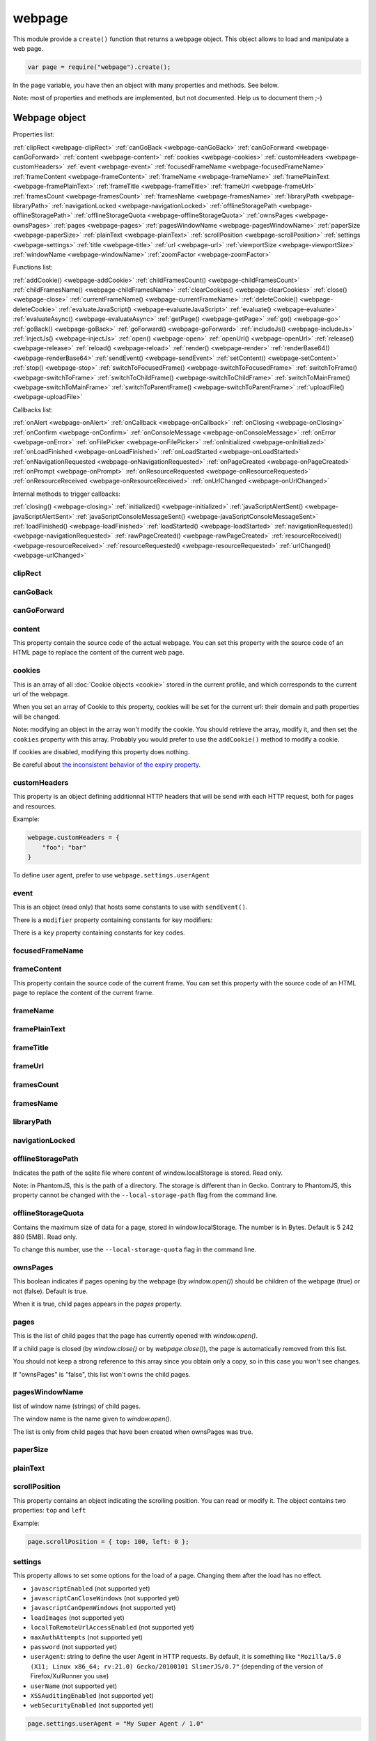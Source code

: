 .. index:: webpage

=======
webpage
=======

This module provide a ``create()`` function that returns a webpage object. This
object allows to load and manipulate a web page.


.. code-block:: javascript

   var page = require("webpage").create();

In the ``page`` variable, you have then an object with many properties and
methods. See below.

Note: most of properties and methods are implemented, but not documented. Help us to document them ;-)


Webpage object
==============

Properties list:

:ref:`clipRect <webpage-clipRect>` :ref:`canGoBack <webpage-canGoBack>` :ref:`canGoForward <webpage-canGoForward>`
:ref:`content <webpage-content>` :ref:`cookies <webpage-cookies>` :ref:`customHeaders <webpage-customHeaders>`
:ref:`event <webpage-event>` :ref:`focusedFrameName <webpage-focusedFrameName>` :ref:`frameContent <webpage-frameContent>`
:ref:`frameName <webpage-frameName>` :ref:`framePlainText <webpage-framePlainText>` :ref:`frameTitle <webpage-frameTitle>`
:ref:`frameUrl <webpage-frameUrl>` :ref:`framesCount <webpage-framesCount>` :ref:`framesName <webpage-framesName>`
:ref:`libraryPath <webpage-libraryPath>` :ref:`navigationLocked <webpage-navigationLocked>`
:ref:`offlineStoragePath <webpage-offlineStoragePath>` :ref:`offlineStorageQuota <webpage-offlineStorageQuota>`
:ref:`ownsPages <webpage-ownsPages>` :ref:`pages <webpage-pages>` :ref:`pagesWindowName <webpage-pagesWindowName>`
:ref:`paperSize <webpage-paperSize>` :ref:`plainText <webpage-plainText>` :ref:`scrollPosition <webpage-scrollPosition>`
:ref:`settings <webpage-settings>` :ref:`title <webpage-title>` :ref:`url <webpage-url>`
:ref:`viewportSize <webpage-viewportSize>` :ref:`windowName <webpage-windowName>` :ref:`zoomFactor <webpage-zoomFactor>`

Functions list:

:ref:`addCookie() <webpage-addCookie>` :ref:`childFramesCount() <webpage-childFramesCount>` :ref:`childFramesName() <webpage-childFramesName>` 
:ref:`clearCookies() <webpage-clearCookies>` :ref:`close() <webpage-close>` :ref:`currentFrameName() <webpage-currentFrameName>` 
:ref:`deleteCookie() <webpage-deleteCookie>` :ref:`evaluateJavaScript() <webpage-evaluateJavaScript>` :ref:`evaluate() <webpage-evaluate>` 
:ref:`evaluateAsync() <webpage-evaluateAsync>` :ref:`getPage() <webpage-getPage>` :ref:`go() <webpage-go>` 
:ref:`goBack() <webpage-goBack>` :ref:`goForward() <webpage-goForward>` :ref:`includeJs() <webpage-includeJs>` 
:ref:`injectJs() <webpage-injectJs>` :ref:`open() <webpage-open>` :ref:`openUrl() <webpage-openUrl>` 
:ref:`release() <webpage-release>` :ref:`reload() <webpage-reload>` :ref:`render() <webpage-render>` 
:ref:`renderBase64() <webpage-renderBase64>` :ref:`sendEvent() <webpage-sendEvent>` 
:ref:`setContent() <webpage-setContent>` :ref:`stop() <webpage-stop>` :ref:`switchToFocusedFrame() <webpage-switchToFocusedFrame>` 
:ref:`switchToFrame() <webpage-switchToFrame>` :ref:`switchToChildFrame() <webpage-switchToChildFrame>` 
:ref:`switchToMainFrame() <webpage-switchToMainFrame>`
:ref:`switchToParentFrame() <webpage-switchToParentFrame>` :ref:`uploadFile() <webpage-uploadFile>`

Callbacks list:

:ref:`onAlert <webpage-onAlert>` :ref:`onCallback <webpage-onCallback>` :ref:`onClosing <webpage-onClosing>` 
:ref:`onConfirm <webpage-onConfirm>` :ref:`onConsoleMessage <webpage-onConsoleMessage>` :ref:`onError <webpage-onError>` 
:ref:`onFilePicker <webpage-onFilePicker>` :ref:`onInitialized <webpage-onInitialized>` :ref:`onLoadFinished <webpage-onLoadFinished>` 
:ref:`onLoadStarted <webpage-onLoadStarted>` :ref:`onNavigationRequested <webpage-onNavigationRequested>` :ref:`onPageCreated <webpage-onPageCreated>` 
:ref:`onPrompt <webpage-onPrompt>` :ref:`onResourceRequested <webpage-onResourceRequested>` :ref:`onResourceReceived <webpage-onResourceReceived>` 
:ref:`onUrlChanged <webpage-onUrlChanged>`

Internal methods to trigger callbacks:

:ref:`closing() <webpage-closing>` :ref:`initialized() <webpage-initialized>` 
:ref:`javaScriptAlertSent() <webpage-javaScriptAlertSent>` :ref:`javaScriptConsoleMessageSent() <webpage-javaScriptConsoleMessageSent>`
:ref:`loadFinished() <webpage-loadFinished>` 
:ref:`loadStarted() <webpage-loadStarted>` :ref:`navigationRequested() <webpage-navigationRequested>` :ref:`rawPageCreated() <webpage-rawPageCreated>` 
:ref:`resourceReceived() <webpage-resourceReceived>` :ref:`resourceRequested() <webpage-resourceRequested>` :ref:`urlChanged() <webpage-urlChanged>` 



.. _webpage-clipRect:

clipRect
-----------------------------------------



.. _webpage-canGoBack:

canGoBack
-----------------------------------------



.. _webpage-canGoForward:

canGoForward
-----------------------------------------



.. _webpage-content:

content
-----------------------------------------

This property contain the source code of the actual webpage.
You can set this property with the source code of an HTML page
to replace the content of the current web page.

.. _webpage-cookies:

cookies
-----------------------------------------


This is an array of all :doc:`Cookie objects <cookie>` stored in the current
profile, and which corresponds to the current url of the webpage.

When you set an array of Cookie to this property, cookies will be set
for the current url: their domain and path properties will be changed.

Note: modifying an object in the array won't modify the cookie. You should
retrieve the array, modify it, and then set the ``cookies`` property with this array.
Probably you would prefer to use the ``addCookie()`` method to modify a cookie.

If cookies are disabled, modifying this property does nothing.

Be careful about `the inconsistent behavior of the expiry property <cookies.html#expires>`_.

.. _webpage-customHeaders:

customHeaders
-----------------------------------------

.. index:: customHeaders

This property is an object defining additionnal HTTP headers that will be send
with each HTTP request, both for pages and resources.

Example:

.. code-block:: javascript

    webpage.customHeaders = {
        "foo": "bar"
    }


To define user agent, prefer to use ``webpage.settings.userAgent``

.. _webpage-event:

event
-----------------------------------------

This is an object (read only) that hosts some constants
to use with ``sendEvent()``.

There is a ``modifier`` property containing constants
for key modifiers:

.. code-block:: javascript
    page.event.modifier.shift
    page.event.modifier.ctrl
    page.event.modifier.alt
    page.event.modifier.meta
    page.event.modifier.keypad

There is a ``key`` property containing constants
for key codes.


.. _webpage-focusedFrameName:

focusedFrameName
-----------------------------------------



.. _webpage-frameContent:

frameContent
-----------------------------------------

This property contain the source code of the current frame.
You can set this property with the source code of an HTML page
to replace the content of the current frame.


.. _webpage-frameName:

frameName
-----------------------------------------



.. _webpage-framePlainText:

framePlainText
-----------------------------------------



.. _webpage-frameTitle:

frameTitle
-----------------------------------------



.. _webpage-frameUrl:

frameUrl
-----------------------------------------



.. _webpage-framesCount:

framesCount
-----------------------------------------



.. _webpage-framesName:

framesName
-----------------------------------------



.. _webpage-libraryPath:

libraryPath
-----------------------------------------



.. _webpage-navigationLocked:

navigationLocked
-----------------------------------------



.. _webpage-offlineStoragePath:

offlineStoragePath
-----------------------------------------

Indicates the path of the sqlite file where content of window.localStorage is stored. Read only.

Note: in PhantomJS, this is the path of a directory. The storage is different than in Gecko.
Contrary to PhantomJS, this property cannot be changed with the ``--local-storage-path`` flag
from the command line.


.. _webpage-offlineStorageQuota:

offlineStorageQuota
-----------------------------------------

Contains the maximum size of data for a page, stored in window.localStorage.
The number is in Bytes. Default is 5 242 880 (5MB).  Read only.

To change this number, use the ``--local-storage-quota`` flag in the command line.


.. _webpage-ownsPages:

ownsPages
-----------------------------------------

This boolean indicates if pages opening by the webpage (by `window.open()`)
should be children of the webpage (true) or not (false). Default is true.

When it is true, child pages appears in the `pages` property.

.. _webpage-pages:

pages
-----------------------------------------

This is the list of child pages that the page has currently opened with `window.open()`.

If a child page is closed (by `window.close()` or by `webpage.close()`),
the page is automatically removed from this list.

You should not keep a strong reference to this array since you obtain
only a copy, so in this case you won't see changes.
 
If "ownsPages" is "false", this list won't owns the child pages.


.. _webpage-pagesWindowName:

pagesWindowName
-----------------------------------------

list of window name (strings) of child pages.

The window name is the name given to `window.open()`.

The list is only from child pages that have been created when
ownsPages was true.

.. _webpage-paperSize:

paperSize
-----------------------------------------



.. _webpage-plainText:

plainText
-----------------------------------------



.. _webpage-scrollPosition:

scrollPosition
-----------------------------------------

This property contains an object indicating the scrolling position. You can read or
modify it. The object contains two properties: ``top`` and ``left``

Example:

.. code-block:: javascript

    page.scrollPosition = { top: 100, left: 0 };


.. _webpage-settings:

settings
-----------------------------------------

.. index:: settings

This property allows to set some options for the load of a page.
Changing them after the load has no effect.

- ``javascriptEnabled`` (not supported yet)
- ``javascriptCanCloseWindows``  (not supported yet)
- ``javascriptCanOpenWindows``  (not supported yet)
- ``loadImages``  (not supported yet)
- ``localToRemoteUrlAccessEnabled``  (not supported yet)
- ``maxAuthAttempts``  (not supported yet)
- ``password``  (not supported yet)
- ``userAgent``: string to define the user Agent in HTTP requests. By default, it is
  something like ``"Mozilla/5.0 (X11; Linux x86_64; rv:21.0) Gecko/20100101 SlimerJS/0.7"``
  (depending of the version of Firefox/XulRunner you use)
- ``userName``  (not supported yet)
- ``XSSAuditingEnabled``  (not supported yet)
- ``webSecurityEnabled``  (not supported yet)

.. code-block:: javascript

    page.settings.userAgent = "My Super Agent / 1.0"

.. _webpage-title:

title
-----------------------------------------

It allows to retrieve the title of the loaded page. (Readonly)

.. _webpage-url:

url
-----------------------------------------

This property contains the current url of the page. If nothing
is loaded yet, this is an empty string.
Read only.

.. _webpage-viewportSize:

viewportSize
-----------------------------------------



.. _webpage-windowName:

windowName
-----------------------------------------



.. _webpage-zoomFactor:

zoomFactor
-----------------------------------------



.. _webpage-addCookie:

addCookie(cookie)
-----------------------------------------

Add a cookie in the cookies storage of the current profile, for the
current url. The parameter is :doc:`a Cookie object <cookie>`.
The domain and the path of the cookie will be set to the domain
and the path of the current url.

It returns true if the cookie has been really added. If cookies are
disabled, the cookie is not added into the cookie database.

Be careful about `the inconsistent behavior of the expiry property <cookies.html#expires>`_.


.. _webpage-childFramesCount:

childFramesCount()
-----------------------------------------



.. _webpage-childFramesName:

childFramesName()
-----------------------------------------

 

.. _webpage-clearCookies:

clearCookies()
-----------------------------------------

Delete all cookies corresponding to the current url.


.. _webpage-close:

close()
-----------------------------------------



.. _webpage-currentFrameName:

currentFrameName()
-----------------------------------------

 

.. _webpage-deleteCookie:

deleteCookie(cookiename)
-----------------------------------------

It deletes all cookies that have the given name and corresponding
to the current url.

It returns true if some cookies have been deleted.
It works only if cookies are enabled.

.. _webpage-evaluateJavaScript:

evaluateJavaScript()
-----------------------------------------



.. _webpage-evaluate:

evaluate()
-----------------------------------------

 

.. _webpage-evaluateAsync:

evaluateAsync()
-----------------------------------------



.. _webpage-getPage:

getPage(windowName)
-----------------------------------------

This methods returns the child page that matches the given "window.name".

Only children opened when ownsPage was true are checked.

.. _webpage-go:

go()
-----------------------------------------

 

.. _webpage-goBack:

goBack()
-----------------------------------------



.. _webpage-goForward:

goForward()
-----------------------------------------



.. _webpage-includeJs:

includeJs()
-----------------------------------------

 

.. _webpage-injectJs:

injectJs()
-----------------------------------------



.. _webpage-open:

open(url...)
-----------------------------------------

.. index:: open, promise

This method allows to open a page into a virtual browser.

Since this operation is asynchronous, you cannot do something on
the page after the call of ``open()``. You should provide a callback
or you should use the returned promise (not compatible with PhantomJS),
to do something on the loaded page. The callback or the promise receives
a string "success" if the loading has been succeded.

Example with a callback function:

.. code-block:: javascript

   page.open("http://slimerjs.org", function(status){
        if (status == "success") {
            console.log("The title of the page is: "+ page.title);
        }
        else {
            console.log("Sorry, the page is not loaded");
        }
   })

Example with the returned promise (not compatible with PhantomJS):

.. code-block:: javascript

   page.open("http://slimerjs.org")
       .then(function(status){
            if (status == "success") {
                console.log("The title of the page is: "+ page.title);
            }
            else {
                console.log("Sorry, the page is not loaded");
            }
       })


To load two pages, one after an other, here is how to do:

.. code-block:: javascript

   page.open("http://example.com/page1", function(status){
        // do something on the page...
        
        page.open("http://example.com/page2", function(status){
            // do something on the page...
        })
   })

With the promise, it's better in term of code (not compatible with PhantomJS):

.. code-block:: javascript

   page.open("http://example.com/page1")
       .then(function(status){
           // do something on the page...
           
           return page.open("http://example.com/page2")
       })
       .then(function(status){
           // do something on the page...
           
           // etc...
           return page.open("http://example.com/page3")
       })

**Other arguments:**

The ``open()`` method accepts several arguments:

- ``open(url)``
- ``open(url, callback)``
- ``open(url, httpConf)``
- ``open(url, httpConf, callback)``
- ``open(url, operation, data)``
- ``open(url, operation, data, callback)``
- ``open(url, operation, data, headers, callback)``

Remember that in all cases, the method returns a promise.

``httpConf`` is an object. See :ref:`webpage.openUrl <webpage-openUrl>` below.
``operation``, ``data`` and ``headers`` should have same type of values
as you can find in ``httpConf``.

Note that ``open()`` call in fact ``openUrl()``.


.. _webpage-openUrl:

openUrl(url, httpConf, settings, callback)
-------------------------------------------

.. index:: openUrl, promise

Like ``open()``, it loads a webpage. The only difference is the number
and the type of arguments.
 
``httpConf`` is an object with these properties:

- ``httpConf.operation``: the http method. Allowed values: ``'get'`` or ``'post'`` (other methods are not supported in SlimerJS)
- ``httpConf.data``: the body. Useful only for ``'post'`` method
- ``httpConf.headers``: the headers to send. An object like :ref:`webpage.customHeaders <webpage-customHeaders>`, but it
  doesn't replace ``webpage.customHeaders``. It allows you to specify additionnal headers
  for this specific load.

``httpConf`` is optional and you can give ``null`` instead of an object.
The default method will be ``'get'``, without data and without specific headers.s

``settings`` is an object like :ref:`webpage.settings <webpage-settings>`. In
fact the given value changes ``webpage.settings``. You can indicate ``null`` if
you don't want to set new settings.

``callback`` is a callback function, called when the page is loaded.

``openUrl()`` returns a promise.

.. _webpage-release:

release()
-----------------------------------------

Similar to :ref:`close() <webpage-close>`.
This method is deprecated in PhantomJS.  ``webpage.close()`` should
be used instead.

.. _webpage-reload:

reload()
-----------------------------------------



.. _webpage-render:

render()
-----------------------------------------

 
.. _webpage-renderBase64:

renderBase64()
-----------------------------------------



.. _webpage-sendEvent:

sendEvent()
-----------------------------------------

 

.. _webpage-setContent:

setContent(content, url)
-----------------------------------------

This method allows to replace the content of the current page
with the given HTML source code. The URL indicates the url
of this new content.


.. _webpage-stop:

stop()
-----------------------------------------

It stops the loading of the page.

.. _webpage-switchToFocusedFrame:

switchToFocusedFrame()
-----------------------------------------

 

.. _webpage-switchToFrame:

switchToFrame()
-----------------------------------------



.. _webpage-switchToChildFrame:

switchToChildFrame()
-----------------------------------------


.. _webpage-switchToMainFrame:

switchToMainFrame()
-----------------------------------------



.. _webpage-switchToParentFrame:

switchToParentFrame()
-----------------------------------------



.. _webpage-uploadFile:

uploadFile(selector, filename)
-----------------------------------------

A form may content an ``<input type="file">`` element. Of course, because
SlimerJs is a scriptable browser, you cannot manipulate the file picker
opened when you click on this element. ``uploadFile()`` allows you to set the
value of such elements.

Arguments are the CSS selector of the input element, and the full path of the file.
The file must exist. You can also indicate an array of path, if the input element
accepts several files.

Note that a virtual file picker is opened when calling ``uploadFile()``, and
so the ``onFilePicker`` callback is called. If this callback exists and
returns a filename, the filename given to ``uploadFile()`` is ignored.

.. _webpage-onAlert:

onAlert
-----------------------------------------



.. _webpage-onCallback:

onCallback
-----------------------------------------



.. _webpage-onClosing:

onClosing
-----------------------------------------

 

.. _webpage-onConfirm:

onConfirm
-----------------------------------------



.. _webpage-onConsoleMessage:

onConsoleMessage
-----------------------------------------



.. _webpage-onError:

onError
-----------------------------------------

 

.. _webpage-onFilePicker:

onFilePicker
-----------------------------------------

This callback is called when the browser needs to open a file picker.
This is the case when a click is made on an ``<input type="file">`` element.

The callback receives the previous selected file, and should return
the path of the new selected file. If the target element accepts
several files, you can return an array of file path.

.. _webpage-onInitialized:

onInitialized
-----------------------------------------



.. _webpage-onLoadFinished:

onLoadFinished
-----------------------------------------

 

.. _webpage-onLoadStarted:

onLoadStarted
-----------------------------------------



.. _webpage-onNavigationRequested:

onNavigationRequested
-----------------------------------------



.. _webpage-onPageCreated:

onPageCreated
-----------------------------------------

 

.. _webpage-onPrompt:

onPrompt
-----------------------------------------


.. _webpage-onResourceReceived:

onResourceReceived
-----------------------------------------
This callback is invoked when the browser received a part of a resource. It can
be called several times with multiple chunk of data, during the load of this resource.
A resource can be the web page itself, or any other resources like
images, frames, css files etc.

The unique parameter received by the callback is an object containing these
informations:
 
- ``id``: the number of the requested resource
- ``url``:  the url of the resource
- ``time``: a Date object
- ``headers``: the list of headers (list of objects ``{name:'', value:''}``)
- ``bodySize``: the size of the received content (may increase during multiple call of the callback)
- ``contentType``: the content type of the resource
- ``contentCharset``: the charset used for the content of the resource
- ``redirectURL``: if the request has been redirected, this is the redirected url
- ``stage``: "start", "end" or "" for intermediate chunk of data
- ``status``: the HTTP response code (200..)
- ``statusText``: the HTTP response text for the status ("Ok"...)
- ``referrer``: the referer url (slimerjs only)
- ``body``: the content, it may change during multiple call for the same request (slimerjs only).


.. code-block:: javascript

    page.onResourceReceived = function(response) {
        console.log('Response (#' + response.id + ', stage "' + response.stage + '"): ' + JSON.stringify(response));
    };




.. _webpage-onResourceRequested:

onResourceRequested
-----------------------------------------

This callback is invoked when the browser starts to load a resource.
A resource can be the web page itself, or any other resources like
images, frames, css files etc.

The callback may accept two parameters :

- ``requestData``, a metadata object containing informations about the resource
- ``networkRequest``, an object to manipulate the network request.

.. code-block:: javascript

    page.onResourceRequested = function(requestData, networkRequest) {
        console.log('Request (#' + requestData.id + '): ' + JSON.stringify(requestData));
    };

Properties of ``requestData`` are:

- ``id``: the number of the requested resource
- ``method``: the http method ("get", "post"..)
- ``url``: the url of the resource
- ``time``: a Date object
- ``headers``: the list of headers (list of objects ``{name:'', value:''}``)

The ``networkRequest`` object has two methods:

- ``abort()``: call it to cancel the request. ``onResourceReceived`` and ``onLoadFinished``
   will be called.
- ``changeUrl(url)``: abort the current request and do an immediate redirection to
   the given url.


.. _webpage-onUrlChanged:

onUrlChanged
-----------------------------------------


.. _webpage-closing:

closing(page)
-----------------------------------------

Call the callback :ref:`onClosing <webpage-onClosing>`  with given
parameters, if the callback has been set.

.. _webpage-initialized:

initialized()
-----------------------------------------

Call the callback :ref:`onInitialized <webpage-onInitialized>` if it has been set.
 

.. _webpage-javaScriptAlertSent:

javaScriptAlertSent(message)
-----------------------------------------

Call the callback  :ref:`onAlert <webpage-onAlert>` with given
parameters, if the callback has been set.



.. _webpage-javaScriptConsoleMessageSent:

javaScriptConsoleMessageSent(message, lineNumber, fileName)
------------------------------------------------------------

Call the callback  :ref:`onConsoleMessage <webpage-onConsoleMessage>` with given
parameters, if the callback has been set.


.. _webpage-loadFinished:

loadFinished(status, url, isFrame)
-----------------------------------------
Call the callback :ref:`onLoadFinished <webpage-onLoadFinished>` with given
parameters, if the callback has been set.


.. _webpage-loadStarted:

loadStarted(url, isFrame)
-----------------------------------------

Call the callback :ref:`onLoadStarted <webpage-onLoadStarted>` with given
parameters, if the callback has been set.


.. _webpage-navigationRequested:

navigationRequested(url, navigationType, willNavigate, isMainFrame)
--------------------------------------------------------------------

Call the callback  :ref:`onNavigationRequested <webpage-onNavigationRequested>` with given
parameters, if the callback has been set.

.. _webpage-rawPageCreated:

rawPageCreated(page)
-----------------------------------------

Call the callback :ref:`onPageCreated <webpage-onPageCreated>` with given
parameters, if the callback has been set.


.. _webpage-resourceReceived:

resourceReceived(response)
-----------------------------------------

Call the callback :ref:`onResourceReceived <webpage-onResourceReceived>`  with given
parameters, if the callback has been set.


.. _webpage-resourceRequested:

resourceRequested(requestData, networkRequest)
----------------------------------------------

Call the callback :ref:`onResourceRequested <webpage-onResourceRequested>` with given
parameters, if the callback has been set.


.. _webpage-urlChanged:

urlChanged(url)
-----------------------------------------

Call the callback :ref:`onUrlChanged <webpage-onUrlChanged>` with given
parameters, if the callback has been set.

 



